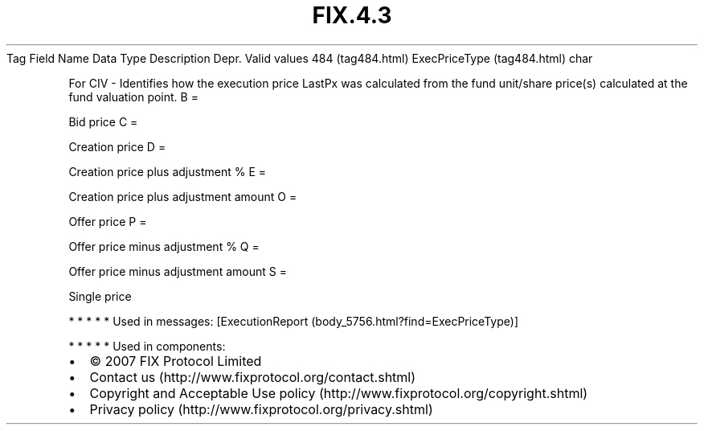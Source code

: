 .TH FIX.4.3 "" "" "Tag #484"
Tag
Field Name
Data Type
Description
Depr.
Valid values
484 (tag484.html)
ExecPriceType (tag484.html)
char
.PP
For CIV - Identifies how the execution price LastPx was calculated
from the fund unit/share price(s) calculated at the fund valuation
point.
B
=
.PP
Bid price
C
=
.PP
Creation price
D
=
.PP
Creation price plus adjustment %
E
=
.PP
Creation price plus adjustment amount
O
=
.PP
Offer price
P
=
.PP
Offer price minus adjustment %
Q
=
.PP
Offer price minus adjustment amount
S
=
.PP
Single price
.PP
   *   *   *   *   *
Used in messages:
[ExecutionReport (body_5756.html?find=ExecPriceType)]
.PP
   *   *   *   *   *
Used in components:

.PD 0
.P
.PD

.PP
.PP
.IP \[bu] 2
© 2007 FIX Protocol Limited
.IP \[bu] 2
Contact us (http://www.fixprotocol.org/contact.shtml)
.IP \[bu] 2
Copyright and Acceptable Use policy (http://www.fixprotocol.org/copyright.shtml)
.IP \[bu] 2
Privacy policy (http://www.fixprotocol.org/privacy.shtml)
